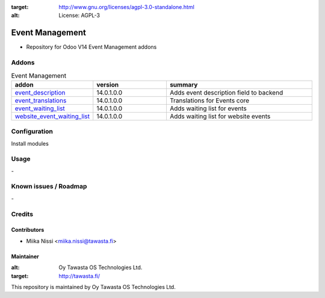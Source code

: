 .. image:: https://img.shields.io/badge/licence-AGPL--3-blue.svg
:target: http://www.gnu.org/licenses/agpl-3.0-standalone.html
:alt: License: AGPL-3

================
Event Management
================
* Repository for Odoo V14 Event Management addons

Addons
======

.. list-table:: Event Management
   :widths: 25 25 50
   :header-rows: 1

   * - addon
     - version
     - summary
   * - `event_description <event_description/>`_
     - 14.0.1.0.0
     - Adds event description field to backend
   * - `event_translations <event_translations>`_
     - 14.0.1.0.0
     - Translations for Events core
   * - `event_waiting_list <event_waiting_list/>`_
     - 14.0.1.0.0
     - Adds waiting list for events
   * - `website_event_waiting_list <website_event_waiting_list/>`_
     - 14.0.1.0.0
     - Adds waiting list for website events

Configuration
=============
Install modules

Usage
=====
\-

Known issues / Roadmap
======================
\-

Credits
=======

Contributors
------------

* Miika Nissi <miika.nissi@tawasta.fi>

Maintainer
----------

.. image:: http://tawasta.fi/templates/tawastrap/images/logo.png
:alt: Oy Tawasta OS Technologies Ltd.
:target: http://tawasta.fi/

This repository is maintained by Oy Tawasta OS Technologies Ltd.
